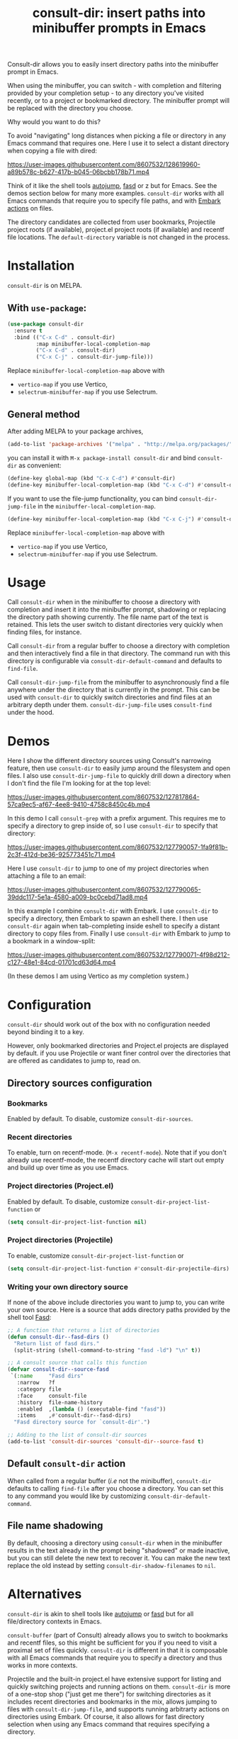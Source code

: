 #+title: consult-dir: insert paths into minibuffer prompts in Emacs

:BADGE:
[[https://melpa.org/#/consult-dir][file:https://melpa.org/packages/consult-dir-badge.svg]]
:END:

#+attr_html: :width 800px :align center
[[file:media/consult-dir.png]]

Consult-dir allows you to easily insert directory paths into the minibuffer prompt in Emacs.

When using the minibuffer, you can switch - with completion and filtering provided by your completion setup - to any directory you've visited recently, or to a project or bookmarked directory. The minibuffer prompt will be replaced with the directory you choose.

# You can do this at any time, including when using the minibuffer.
Why would you want to do this?

To avoid "navigating" long distances when picking a file or directory in any Emacs command that requires one. Here I use it to select a distant directory when copying a file with dired:

https://user-images.githubusercontent.com/8607532/128619960-a89b578c-b627-417b-b045-06bcbb178b71.mp4
# https://user-images.githubusercontent.com/8607532/128617436-63aeafcb-02c5-4ae8-894f-9a1f6c240267.mp4

Think of it like the shell tools [[https://github.com/wting/autojump][autojump]], [[https://github.com/clvv/fasd][fasd]] or z but for Emacs. See the demos section below for many more examples. =consult-dir= works with all Emacs commands that require you to specify file paths, and with [[https://github.com/oantolin/embark][Embark actions]] on files.

The directory candidates are collected from user bookmarks, Projectile project roots (if available), project.el project roots (if available) and recentf file locations. The =default-directory= variable is not changed in the process.

* Installation
=consult-dir= is on MELPA.

** With =use-package=:
#+BEGIN_SRC emacs-lisp
  (use-package consult-dir
    :ensure t
    :bind (("C-x C-d" . consult-dir)
           :map minibuffer-local-completion-map
           ("C-x C-d" . consult-dir)
           ("C-x C-j" . consult-dir-jump-file)))
#+END_SRC
Replace =minibuffer-local-completion-map= above with
- =vertico-map= if you use Vertico,
- =selectrum-minibuffer-map= if you use Selectrum.

** General method
After adding MELPA to your package archives,
#+BEGIN_SRC emacs-lisp
(add-to-list 'package-archives '("melpa" . "http://melpa.org/packages/"))
#+END_SRC
you can install it with =M-x package-install consult-dir= and bind =consult-dir= as convenient:
#+begin_src emacs-lisp
  (define-key global-map (kbd "C-x C-d") #'consult-dir)
  (define-key minibuffer-local-completion-map (kbd "C-x C-d") #'consult-dir)
#+end_src
If you want to use the file-jump functionality, you can bind =consult-dir-jump-file= in the =minibuffer-local-completion-map=.
#+BEGIN_SRC emacs-lisp
(define-key minibuffer-local-completion-map (kbd "C-x C-j") #'consult-dir-jump-file)
#+END_SRC
Replace =minibuffer-local-completion-map= above with
- =vertico-map= if you use Vertico,
- =selectrum-minibuffer-map= if you use Selectrum.

* Usage
Call =consult-dir= when in the minibuffer to choose a directory with completion and insert it into the minibuffer prompt, shadowing or replacing the directory path showing currently. The file name part of the text is retained. This lets the user switch to distant directories very quickly when finding files, for instance.

Call =consult-dir= from a regular buffer to choose a directory with completion and then interactively find a file in that directory. The command run with this directory is configurable via =consult-dir-default-command= and defaults to =find-file=.

Call =consult-dir-jump-file= from the minibuffer to asynchronously find a file anywhere under the directory that is currently in the prompt. This can be used with =consult-dir= to quickly switch directories and find files at an arbitrary depth under them. =consult-dir-jump-file= uses =consult-find= under the hood.

* Demos
Here I show the different directory sources using Consult's narrowing feature, then use =consult-dir= to easily jump around the filesystem and open files. I also use =consult-dir-jump-file= to quickly drill down a directory when I don't find the file I'm looking for at the top level:

https://user-images.githubusercontent.com/8607532/127817864-57ca9ec5-af67-4ee8-9410-4758c8450c4b.mp4
# https://user-images.githubusercontent.com/8607532/127790046-309df054-3e89-4e3c-adcf-16ec5028ad80.mp4

In this demo I call =consult-grep= with a prefix argument. This requires me to specify a directory to grep inside of, so I use =consult-dir= to specify that directory:

https://user-images.githubusercontent.com/8607532/127790057-1fa9f81b-2c3f-412d-be36-925773451c71.mp4

Here I use =consult-dir= to jump to one of my project directories when attaching a file to an email:

https://user-images.githubusercontent.com/8607532/127790065-39ddc117-5e1a-4580-a009-bc0cebd71ad8.mp4

In this example I combine =consult-dir= with Embark. I use =consult-dir= to specify a directory, then Embark to spawn an eshell there. I then use =consult-dir= again when tab-completing inside eshell to specify a distant directory to copy files from. Finally I use =consult-dir= with Embark to jump to a bookmark in a window-split:

https://user-images.githubusercontent.com/8607532/127790071-4f98d212-c127-48e1-84cd-01701cd63d64.mp4

(In these demos I am using Vertico as my completion system.)
* Configuration
=consult-dir= should work out of the box with no configuration needed beyond binding it to a key.

However, only bookmarked directories and Project.el projects are displayed by default. if you use Projectile or want finer control over the directories that are offered as candidates to jump to, read on.

** Directory sources configuration
*** Bookmarks
Enabled by default. To disable, customize =consult-dir-sources=.

*** Recent directories
To enable, turn on recentf-mode. (=M-x recentf-mode=). Note that if you don't already use recentf-mode, the recentf directory cache will start out empty and build up over time as you use Emacs.

*** Project directories (Project.el)
Enabled by default. To disable, customize =consult-dir-project-list-function= or
#+BEGIN_SRC emacs-lisp
(setq consult-dir-project-list-function nil)
#+END_SRC

*** Project directories (Projectile)
To enable, customize =consult-dir-project-list-function= or
#+BEGIN_SRC emacs-lisp
(setq consult-dir-project-list-function #'consult-dir-projectile-dirs)
#+END_SRC

*** Writing your own directory source
If none of the above include directories you want to jump to, you can write your own source. Here is a source that adds directory paths provided by the shell tool [[https://github.com/clvv/fasd][Fasd]]:

#+BEGIN_SRC emacs-lisp
  ;; A function that returns a list of directories
  (defun consult-dir--fasd-dirs ()
    "Return list of fasd dirs."
    (split-string (shell-command-to-string "fasd -ld") "\n" t))

  ;; A consult source that calls this function
  (defvar consult-dir--source-fasd
   `(:name     "Fasd dirs"
     :narrow   ?f
     :category file
     :face     consult-file
     :history  file-name-history
     :enabled  ,(lambda () (executable-find "fasd"))
     :items    ,#'consult-dir--fasd-dirs)
    "Fasd directory source for `consult-dir'.")

  ;; Adding to the list of consult-dir sources
  (add-to-list 'consult-dir-sources 'consult-dir--source-fasd t)
#+END_SRC

** Default =consult-dir= action
When called from a regular buffer (/i.e/ not the minibuffer), =consult-dir= defaults to calling =find-file= after you choose a directory. You can set this to any command you would like by customizing =consult-dir-default-command=.

** File name shadowing
By default, choosing a directory using =consult-dir= when in the minibuffer results in the text already in the prompt being "shadowed" or made inactive, but you can still delete the new text to recover it. You can make the new text replace the old instead by setting =consult-dir-shadow-filenames= to =nil=.

* Alternatives
=consult-dir= is akin to shell tools like [[https://github.com/wting/autojump][autojump]] or [[https://github.com/clvv/fasd][fasd]] but for all file/directory contexts in Emacs.

=consult-buffer= (part of Consult) already allows you to switch to bookmarks and recentf files, so this might be sufficient for you if you need to visit a proximal set of files quickly. =consult-dir= is different in that it is composable with all Emacs commands that require you to specify a directory and thus works in more contexts.

Projectile and the built-in project.el have extensive support for listing and quickly switching projects and running actions on them. =consult-dir= is more of a one-stop shop ("just get me there") for switching directories as it includes recent directories and bookmarks in the mix, allows jumping to files with =consult-dir-jump-file=, and supports running arbitrarty actions on directories using Embark. Of course, it also allows for fast directory selection when using any Emacs command that requires specifying a directory.

* Acknowledgements
- [[https://github.com/dmendler][Daniel Mendler]] for writing Consult and help with the code
- [[https://github.com/oantolin][Omar Antolin Camarena]] for many suggestions on the design of consult-dir
- [[https://old.reddit.com/r/emacs/comments/p4wk1u/consultdir_switch_directories_in_emacs_at_any_time/h936s3t/][u/harizvi]] for the code to include Fasd directories.

